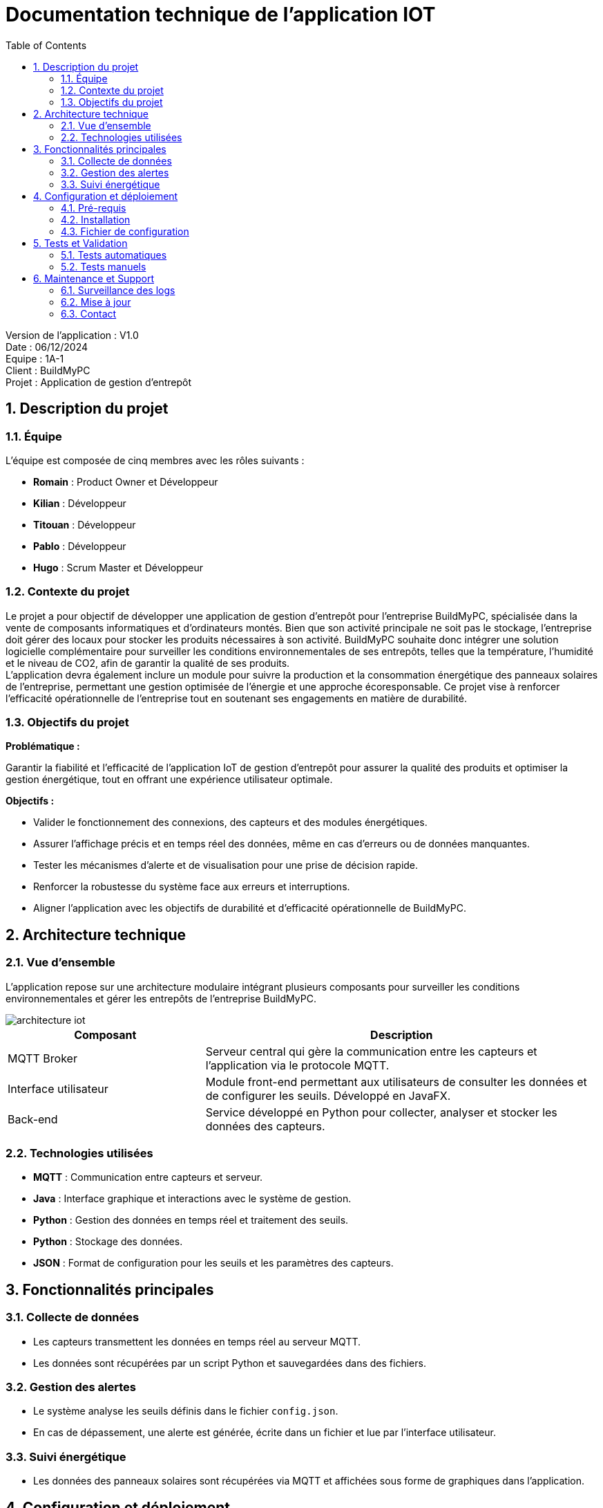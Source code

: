 = Documentation technique de l'application IOT
:icons: font
:models: models
:experimental:
:incremental:
:numbered:
:toc: macro
:window: _blank
:correction!:

toc::[]

Version de l'application : V1.0 +
Date : 06/12/2024 +
Equipe : 1A-1 +
Client : BuildMyPC +
Projet : Application de gestion d'entrepôt +

== Description du projet

=== Équipe

L'équipe est composée de cinq membres avec les rôles suivants :

- *Romain* : Product Owner et Développeur
- *Kilian* : Développeur
- *Titouan* : Développeur
- *Pablo* : Développeur
- *Hugo* : Scrum Master et Développeur

=== Contexte du projet

Le projet a pour objectif de développer une application de gestion d’entrepôt pour l’entreprise BuildMyPC, spécialisée dans la vente de composants informatiques et d’ordinateurs montés. Bien que son activité principale ne soit pas le stockage, l’entreprise doit gérer des locaux pour stocker les produits nécessaires à son activité. BuildMyPC souhaite donc intégrer une solution logicielle complémentaire pour surveiller les conditions environnementales de ses entrepôts, telles que la température, l'humidité et le niveau de CO2, afin de garantir la qualité de ses produits. + 
L'application devra également inclure un module pour suivre la production et la consommation énergétique des panneaux solaires de l'entreprise, permettant une gestion optimisée de l’énergie et une approche écoresponsable. Ce projet vise à renforcer l'efficacité opérationnelle de l’entreprise tout en soutenant ses engagements en matière de durabilité.

=== Objectifs du projet

**Problématique :**  

Garantir la fiabilité et l’efficacité de l’application IoT de gestion d’entrepôt pour assurer la qualité des produits et optimiser la gestion énergétique, tout en offrant une expérience utilisateur optimale. +

**Objectifs :**

- Valider le fonctionnement des connexions, des capteurs et des modules énergétiques.

- Assurer l’affichage précis et en temps réel des données, même en cas d’erreurs ou de données manquantes.

- Tester les mécanismes d’alerte et de visualisation pour une prise de décision rapide.

- Renforcer la robustesse du système face aux erreurs et interruptions.

- Aligner l’application avec les objectifs de durabilité et d’efficacité opérationnelle de BuildMyPC.

== Architecture technique  

=== Vue d'ensemble  
L'application repose sur une architecture modulaire intégrant plusieurs composants pour surveiller les conditions environnementales et gérer les entrepôts de l'entreprise BuildMyPC.

image::Document/images/doc_tech_iot/architecture_iot.png[]

[cols="1,2", options="header"]  
|===  
| Composant | Description  
| MQTT Broker | Serveur central qui gère la communication entre les capteurs et l'application via le protocole MQTT.  
| Interface utilisateur | Module front-end permettant aux utilisateurs de consulter les données et de configurer les seuils. Développé en JavaFX.  
| Back-end | Service développé en Python pour collecter, analyser et stocker les données des capteurs.  
|===  

=== Technologies utilisées  
- **MQTT** : Communication entre capteurs et serveur.  
- **Java** : Interface graphique et interactions avec le système de gestion.  
- **Python** : Gestion des données en temps réel et traitement des seuils.  
- **Python** : Stockage des données.  
- **JSON** : Format de configuration pour les seuils et les paramètres des capteurs.  

== Fonctionnalités principales  

=== Collecte de données  
- Les capteurs transmettent les données en temps réel au serveur MQTT.  
- Les données sont récupérées par un script Python et sauvegardées dans des fichiers.  

=== Gestion des alertes  
- Le système analyse les seuils définis dans le fichier `config.json`.  
- En cas de dépassement, une alerte est générée, écrite dans un fichier et lue par l'interface utilisateur.  

=== Suivi énergétique  
- Les données des panneaux solaires sont récupérées via MQTT et affichées sous forme de graphiques dans l'application.  

== Configuration et déploiement  

=== Pré-requis  
- **Matériel** :  
  - PC sous Windows ou Linux.  
  - Capteurs compatibles MQTT (déjà fournie)  
- **Logiciels** :  
  - Python 3.11.9+  
  - Java 17  

=== Installation  

==== **Installer les dépendances Python :**  Utilisez la commande suivante pour installer les bibliothèques nécessaires :
[source,bash]
----
pip install paho-mqtt matplotlib
----

==== **Lancer le serveur Python :**  Exécutez le script principal pour démarrer la collecte des données et la gestion des seuils :  
[source,bash]
----
python3 MQTT.py
----

==== **Configurer l’interface utilisateur :**  Compilez et exécutez le fichier Java contenant l’interface graphique :  
[source,bash]
----
java MainApp
----


=== Fichier de configuration  

Le fichier `config.json` contient les paramètres personnalisables, notamment les seuils de température et d'humidité :  

[source,json]  
----  
{  
    "capteurs": [  
        {  
            "nom": "Salle 1",  
            "seuils": {  
                "température": 25,  
                "humidité": 60  
            }  
        },  
        {  
            "nom": "Salle 2",  
            "seuils": {  
                "température": 28,  
                "humidité": 55  
            }  
        }  
    ]  
}  
----  

Ajoutez ou modifiez les paramètres selon vos besoins avant de démarrer l’application.  

== Tests et Validation  

=== Tests automatiques  
Des scripts Python sont fournis pour valider les composants essentiels :  

- **Test du Broker MQTT :**  Vérifie la connexion au broker et la réception des messages en exécutant le fichier `test_mqtt.py`.  

- **Validation de la configuration :**  S’assure que le fichier `config.json` est bien formaté et respecte les seuils attendus en exécutant le fichier `test_config.py`.  

=== Tests manuels  
- Simulez une alerte en envoyant des données MQTT dépassant les seuils définis dans `config.json`.  
- Vérifiez l’affichage des données dans l’interface utilisateur et la génération d’alertes.  

== Maintenance et Support  

=== Surveillance des logs  
Les logs système sont enregistrés dans le fichier `app.log`. Utilisez une commande telle que `tail -f app.log` pour consulter les derniers événements.  

=== Mise à jour  
==== **Mettre à jour les dépendances Python :**  Utilisez la commande suivante pour mettre à jour toutes les bibliothèques Python :  
[source,bash]
----
pip install --upgrade -r requirements.txt
----

==== **Mise à jour de l'interface utilisateur :**  Recompilez les fichiers Java après toute modification en exécutant 
[source,bash]
----
javac MainApp.java`
----

=== Contact  
Pour toute assistance ou retour, contactez l'équipe technique via l’adresse suivante :  
`support@buildmypc.com`.  
